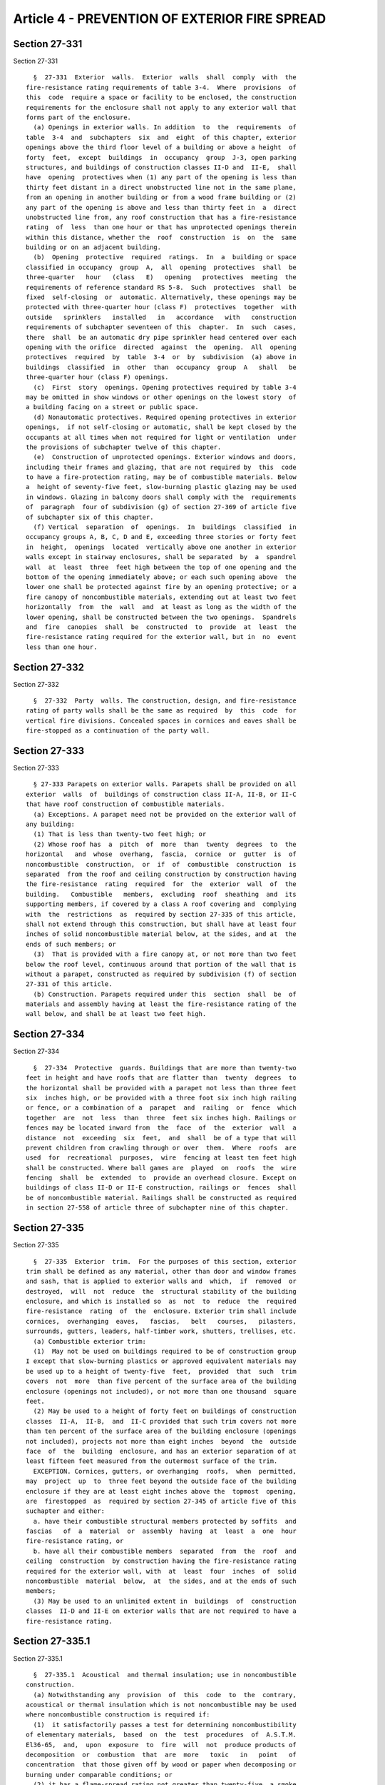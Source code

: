 Article 4 - PREVENTION OF EXTERIOR FIRE SPREAD
==============================================

Section 27-331
--------------

Section 27-331 ::    
        
     
        §  27-331  Exterior  walls.  Exterior  walls  shall  comply  with  the
      fire-resistance rating requirements of table 3-4.  Where  provisions  of
      this  code  require a space or facility to be enclosed, the construction
      requirements for the enclosure shall not apply to any exterior wall that
      forms part of the enclosure.
        (a) Openings in exterior walls. In addition  to  the  requirements  of
      table  3-4  and  subchapters  six  and  eight  of this chapter, exterior
      openings above the third floor level of a building or above a height  of
      forty  feet,  except  buildings  in  occupancy  group  J-3, open parking
      structures, and buildings of construction classes II-D and  II-E,  shall
      have  opening  protectives when (1) any part of the opening is less than
      thirty feet distant in a direct unobstructed line not in the same plane,
      from an opening in another building or from a wood frame building or (2)
      any part of the opening is above and less than thirty feet in  a  direct
      unobstructed line from, any roof construction that has a fire-resistance
      rating  of  less  than one hour or that has unprotected openings therein
      within this distance, whether the  roof  construction  is  on  the  same
      building or on an adjacent building.
        (b)  Opening  protective  required  ratings.  In  a  building or space
      classified in occupancy  group  A,  all  opening  protectives  shall  be
      three-quarter   hour   (class   E)   opening   protectives  meeting  the
      requirements of reference standard RS 5-8.  Such  protectives  shall  be
      fixed  self-closing  or  automatic. Alternatively, these openings may be
      protected with three-quarter hour (class F)  protectives  together  with
      outside   sprinklers   installed   in   accordance   with   construction
      requirements of subchapter seventeen of this  chapter.  In  such  cases,
      there  shall  be an automatic dry pipe sprinkler head centered over each
      opening with the orifice  directed  against  the  opening.  All  opening
      protectives  required  by  table  3-4  or  by  subdivision  (a) above in
      buildings  classified  in  other  than  occupancy  group  A   shall   be
      three-quarter hour (class F) openings.
        (c)  First  story  openings. Opening protectives required by table 3-4
      may be omitted in show windows or other openings on the lowest story  of
      a building facing on a street or public space.
        (d) Nonautomatic protectives. Required opening protectives in exterior
      openings,  if not self-closing or automatic, shall be kept closed by the
      occupants at all times when not required for light or ventilation  under
      the provisions of subchapter twelve of this chapter.
        (e)  Construction of unprotected openings. Exterior windows and doors,
      including their frames and glazing, that are not required by  this  code
      to have a fire-protection rating, may be of combustible materials. Below
      a  height of seventy-five feet, slow-burning plastic glazing may be used
      in windows. Glazing in balcony doors shall comply with the  requirements
      of  paragraph  four of subdivision (g) of section 27-369 of article five
      of subchapter six of this chapter.
        (f) Vertical  separation  of  openings.  In  buildings  classified  in
      occupancy groups A, B, C, D and E, exceeding three stories or forty feet
      in  height,  openings  located  vertically above one another in exterior
      walls except in stairway enclosures, shall be separated  by  a  spandrel
      wall  at  least  three  feet high between the top of one opening and the
      bottom of the opening immediately above; or each such opening above  the
      lower one shall be protected against fire by an opening protective; or a
      fire canopy of noncombustible materials, extending out at least two feet
      horizontally  from  the  wall  and  at least as long as the width of the
      lower opening, shall be constructed between the two openings.  Spandrels
      and  fire  canopies  shall  be  constructed  to  provide  at  least  the
      fire-resistance rating required for the exterior wall, but in  no  event
      less than one hour.
    
    
    
    
    
    
    

Section 27-332
--------------

Section 27-332 ::    
        
     
        §  27-332  Party  walls. The construction, design, and fire-resistance
      rating of party walls shall be the same as required  by  this  code  for
      vertical fire divisions. Concealed spaces in cornices and eaves shall be
      fire-stopped as a continuation of the party wall.
    
    
    
    
    
    
    

Section 27-333
--------------

Section 27-333 ::    
        
     
        § 27-333 Parapets on exterior walls. Parapets shall be provided on all
      exterior  walls  of  buildings of construction class II-A, II-B, or II-C
      that have roof construction of combustible materials.
        (a) Exceptions. A parapet need not be provided on the exterior wall of
      any building:
        (1) That is less than twenty-two feet high; or
        (2) Whose roof has  a  pitch  of  more  than  twenty  degrees  to  the
      horizontal   and  whose  overhang,  fascia,  cornice  or  gutter  is  of
      noncombustible  construction,  or  if  of  combustible  construction  is
      separated  from the roof and ceiling construction by construction having
      the fire-resistance  rating  required  for  the  exterior  wall  of  the
      building.   Combustible   members,  excluding  roof  sheathing  and  its
      supporting members, if covered by a class A roof covering and  complying
      with  the  restrictions  as  required by section 27-335 of this article,
      shall not extend through this construction, but shall have at least four
      inches of solid noncombustible material below, at the sides, and at  the
      ends of such members; or
        (3)  That is provided with a fire canopy at, or not more than two feet
      below the roof level, continuous around that portion of the wall that is
      without a parapet, constructed as required by subdivision (f) of section
      27-331 of this article.
        (b) Construction. Parapets required under this  section  shall  be  of
      materials and assembly having at least the fire-resistance rating of the
      wall below, and shall be at least two feet high.
    
    
    
    
    
    
    

Section 27-334
--------------

Section 27-334 ::    
        
     
        §  27-334  Protective  guards. Buildings that are more than twenty-two
      feet in height and have roofs that are flatter than  twenty  degrees  to
      the horizontal shall be provided with a parapet not less than three feet
      six  inches high, or be provided with a three foot six inch high railing
      or fence, or a combination of a  parapet  and  railing  or  fence  which
      together  are  not  less  than  three  feet six inches high. Railings or
      fences may be located inward from  the  face  of  the  exterior  wall  a
      distance  not  exceeding  six  feet,  and  shall  be of a type that will
      prevent children from crawling through or over  them.  Where  roofs  are
      used  for  recreational  purposes,  wire  fencing at least ten feet high
      shall be constructed. Where ball games are  played  on  roofs  the  wire
      fencing  shall  be  extended  to  provide an overhead closure. Except on
      buildings of class II-D or II-E construction, railings or  fences  shall
      be of noncombustible material. Railings shall be constructed as required
      in section 27-558 of article three of subchapter nine of this chapter.
    
    
    
    
    
    
    

Section 27-335
--------------

Section 27-335 ::    
        
     
        §  27-335  Exterior  trim.  For the purposes of this section, exterior
      trim shall be defined as any material, other than door and window frames
      and sash, that is applied to exterior walls and  which,  if  removed  or
      destroyed,  will  not  reduce  the  structural stability of the building
      enclosure, and which is installed so  as  not  to  reduce  the  required
      fire-resistance  rating  of  the  enclosure. Exterior trim shall include
      cornices,  overhanging  eaves,   fascias,   belt   courses,   pilasters,
      surrounds, gutters, leaders, half-timber work, shutters, trellises, etc.
        (a) Combustible exterior trim:
        (1)  May not be used on buildings required to be of construction group
      I except that slow-burning plastics or approved equivalent materials may
      be used up to a height of twenty-five  feet,  provided  that  such  trim
      covers  not  more  than five percent of the surface area of the building
      enclosure (openings not included), or not more than one thousand  square
      feet.
        (2) May be used to a height of forty feet on buildings of construction
      classes  II-A,  II-B,  and  II-C provided that such trim covers not more
      than ten percent of the surface area of the building enclosure (openings
      not included), projects not more than eight inches  beyond  the  outside
      face  of  the  building  enclosure, and has an exterior separation of at
      least fifteen feet measured from the outermost surface of the trim.
        EXCEPTION. Cornices, gutters, or overhanging  roofs,  when  permitted,
      may  project  up  to  three feet beyond the outside face of the building
      enclosure if they are at least eight inches above the  topmost  opening,
      are  firestopped  as  required by section 27-345 of article five of this
      suchapter and either:
        a. have their combustible structural members protected by soffits  and
      fascias   of  a  material  or  assembly  having  at  least  a  one  hour
      fire-resistance rating, or
        b. have all their combustible members  separated  from  the  roof  and
      ceiling  construction  by construction having the fire-resistance rating
      required for the exterior wall, with  at  least  four  inches  of  solid
      noncombustible  material  below,  at  the sides, and at the ends of such
      members;
        (3) May be used to an unlimited extent in  buildings  of  construction
      classes  II-D and II-E on exterior walls that are not required to have a
      fire-resistance rating.
    
    
    
    
    
    
    

Section 27-335.1
----------------

Section 27-335.1 ::    
        
     
        §  27-335.1  Acoustical  and thermal insulation; use in noncombustible
      construction.
        (a) Notwithstanding any  provision  of  this  code  to  the  contrary,
      acoustical or thermal insulation which is not noncombustible may be used
      where noncombustible construction is required if:
        (1)  it satisfactorily passes a test for determining noncombustibility
      of elementary materials,  based  on  the  test  procedures  of  A.S.T.M.
      El36-65,  and,  upon  exposure  to  fire  will  not  produce products of
      decomposition  or  combustion  that  are  more   toxic   in   point   of
      concentration  that those given off by wood or paper when decomposing or
      burning under comparable conditions; or
        (2) it has a flame-spread rating not greater than twenty-five, a smoke
      developed  rating  not  greater  than  fifty,  is  without  evidence  of
      continued progressive combustion when tested in accordance with the test
      procedure  of  reference standard RS 5-5, and upon exposure to fire will
      not produce products of decomposition or combustion that are more  toxic
      in  point  of  concentration  than those given off by wood or paper when
      decomposing or burning under comparable conditions.
        (b) Notwithstanding any provision of subdivision a of this section  or
      any  other provision of this code to the contrary, acoustical or thermal
      insulation, which is not noncombustible and  which  does  not  meet  the
      requirements  of  subdivision  a  of  this  section,  may  be used where
      noncombustible construction is required subject to the approval  of  the
      commissioner,  and  provided  it  is  installed in a composite method of
      construction, with a minimum of three inches  of  unpierced  masonry  or
      concrete on all sides.
        (c)  Notwithstanding  any  provision  of  subdivision  a  or b of this
      section or any other provision of this code  to  the  contrary,  thermal
      insulation,  which  is  not  noncombustible  and which does not meet the
      requirements of subdivisions a and b of this section, may  be  installed
      in  an  exterior  wall  system in any noncombustible construction group,
      provided that:
        (1) such insulation is of a thickness no  greater  than  four  inches;
      provided,  additional  thickness  used  exclusively  for  decorative  or
      leveling  purposes  shall  be  permissible,  where  the  area  of   such
      additional thickness does not exceed fifteen percent of the wall area on
      any single story;
        (2) such insulation has a heat value not in excess of six thousand BTU
      per square foot;
        (3) such insulation is installed in a composite method of construction
      and  is  separated  from  interior spaces by a thermal barrier having at
      least a one-hour fire resistance rating;
        (4) such insulation  has  a  flame  spread  rating  not  greater  than
      twenty-five  and  a smoke developed rating not greater than four hundred
      fifty, and is covered with, and sealed or joined by, material  having  a
      flame  spread  rating not greater than twenty-five and a smoke developed
      rating not greater than  fifty,  when  tested  in  accordance  with  the
      procedures of reference standard RS 5-5;
        (5)  such  insulation  is  installed  in  a  manner  which  meets  the
      requirements for firestopping set forth in section 27-345;
        (6) upon exposure to fire, the exterior wall system and  each  of  its
      components will not produce products of decomposition or combustion that
      are more toxic in point of concentration than those given off by wood or
      paper when decomposing or burning under comparable conditions;
        (7) the structure on which the exterior wall system is installed meets
      the  requirements of section 27-331 pertaining to minimum horizontal and
      vertical separation distances; provided, however, that  such  insulation
      shall  not be used on the exterior surface of a wall of a court or shaft
    
      if the horizontal or vertical separation distance between such wall  and
      another wall of such court or shaft is less than twenty feet;
        (8)  the  use  of such insulation on soffits or other horizontal areas
      shall not extend more than three feet beyond the  outside  face  of  the
      building enclosure;
        (9)  the  use of such insulation on buildings having party walls meets
      the requirements of section 27-332;
        (10) such insulation meets  the  acceptance  requirements  of  section
      27-131;
        (11)  the  results  of  a fire test of a representative portion of the
      exterior wall system meet the requirements of reference standard RS5-21;
        (12) the edge or face of the assembly containing  such  insulation  is
      labeled with the following information:
        a.  the  name of a nationally recognized testing laboratory acceptable
      to the commissioner which has inspected such insulation;
        b. the model of the exterior wall assembly for which  such  insulation
      is  listed  by  a nationally recognized testing laboratory acceptable to
      the commissioner;
        c. the identity of the manufacturer of such insulation;
        d. the flame spread and smoke developed ratings; and
        (13)  the  installation  of  such  insulation  shall  be  subject   to
      controlled   inspection   to  ensure  that  the  installation  is  fully
      consistent with the terms of the  listing  by  a  nationally  recognized
      testing   laboratory   acceptable   to   the   commissioner,  acceptance
      requirements of  section  27-131  and  the  manufacturer's  installation
      recommendations.
        (d)  The  commissioner may, with regard to thermal insulation, the use
      of which is authorized by  this  subdivision,  establish  by  regulation
      training  criteria  for persons installing such insulation, and prohibit
      the installation of such insulation by persons not  adequately  trained.
      Any  person installing such insulation shall certify to the commissioner
      that the installation is fully consistent with the terms of the  listing
      by   a  nationally  recognized  testing  laboratory  acceptable  to  the
      commissioner,  acceptance  requirements  of  section  27-131   and   the
      manufacturer's installation recommendations.
        (e) Definitions. As used in this section:
        (1)  "Composite  method  of  construction"  shall  mean  a  method  of
      construction  in  which  diverse  materials  are  combined  to  form  an
      assembly,  whether  the  assembly  is prefabricated or fabricated at the
      site of installation.
        (2) "Exterior wall system" shall  include  the  exterior  walls  of  a
      building and the appurtenances thereof.
    
    
    
    
    
    
    

Section 27-336
--------------

Section 27-336 ::    
        
     
        §   27-336  Porticos,  porches,  etc.  Porticos,  entranceways,  storm
      enclosures, bay windows, oriel windows, porches, or  similar  appendages
      may  be  constructed of combustible materials or assemblies on buildings
      of construction class II-E to an unlimited extent, and on  buildings  of
      construction  classes  II-A,  II-B,  II-C,  and  II-D  under  all of the
      following conditions:
        (a) The building is classified in occupancy group J-2 or J-3.
        (b) The building is not more than three stories or forty feet high.
        (c) The appendage has an exterior separation on all exposed  sides  of
      at  least  fifteen  feet,  measured  from  the  outermost surface of the
      appendage.
        (d) The appendage is so constructed that its  removal  or  destruction
      will  not reduce the structural stability or fire resistive integrity of
      the building.
        (e) The vertical surface area  of  the  combustible  portions  of  the
      appendage,  including any exterior trim, is not more than ten percent of
      the total wall area (windows excluded) of the building.
        (f) The appendage has  a  superficial  roof  area  not  exceeding  one
      hundred  fifty  square  feet  and is included in the area limitations of
      table 4-1 and 4-2 for the entire building.
        (g) The appendage is not higher than the sills  of  the  second  story
      windows.
        (h) The roof of the appendage has a class A roof covering.
        (i) The soffit or ceiling covering the combustible roof framing of the
      appendage has a one hour fire-resistance rating.
        (j) The requirements of subdivisions (h) and (i) of this section shall
      not  apply  in  the  case  of  roofs  or awnings over patios or entrance
      platforms where the area of vertical exposure of the patios or platforms
      to the outdoors is equal to at least that of the patio or platform area.
      Plastic  shall  be  slow  burning;  canvas  or  other  fabric  shall  be
      noncombustible  or  flameproofed  in  accordance  with the provisions of
      title fifteen of the administrative code.
    
    
    
    
    
    
    

Section 27-337
--------------

Section 27-337 ::    
        
     
        §  27-337  Roof coverings. Roof coverings shall be classified as A, B,
      or C on the basis of their  resistance  to  exterior  fire  exposure  as
      listed  in  reference standard RS 5-9, or as determined by tests made in
      conformance with reference standard RS 5-10 for those not listed.
        (a) Limitations of use. Every roof  placed  on  a  building  shall  be
      covered  with  class A or B roof covering, except class C roof coverings
      may be placed on buildings classified in occupancy group J when not more
      than three stories or forty feet in height, and on  buildings  permitted
      by  this  code  to  be  of  class  II-D or II-E construction. The use of
      roofing having no rating is prohibited, except for  replacement  to  the
      extent  of  twenty-five  percent  of  the  roof area in any twelve month
      period.
        (b)  Combustible   roof   decking.   Unless   attached   directly   to
      noncombustible  framework,  all  roof  coverings  shall  be applied to a
      closely fitted deck; except that wood shingles, to the extent  permitted
      in subdivision (a) of this section, may be applied to wood slats.
        (c) Roof insulation. Combustible roof insulation may be applied on top
      of  roof  decking  or  slab  provided that it is protected with the roof
      covering applied directly thereto.
    
    
    
    
    
    
    

Section 27-338
--------------

Section 27-338 ::    
        
     
        §  27-338  Roof  structures. (a) Construction of penthouses. Enclosure
      walls of penthouses shall comply  with  the  requirements  for  exterior
      walls  of  table 3-4 for the construction class of the building on which
      they are erected. Roofs of penthouses shall comply with the requirements
      for roof construction of table 3-4 and section 27-337 of article five of
      subchapter six of this chapter.
        (b) Construction of  bulkheads.  Bulkheads  shall  be  constructed  of
      noncombustible  materials  having  a  one  hour  fire-resistance rating,
      except that in  buildings  of  construction  class  II-E,  they  may  be
      constructed  of  combustible materials having a one hour fire-resistance
      rating.
        (c)  Scuttles.  Scuttles  shall  be  constructed   of   noncombustible
      materials,  or  of  combustible materials covered on the top, sides, and
      edges with noncombustible materials.
        (d) Skylights. For the purposes of this section, the  term  "skylight"
      shall  be  construed  to  include  the sash, frames, and glazing of roof
      monitors and sawtooth roofs.
        (1) SASH AND FRAMES. Skylights that are inclined at  less  than  sixty
      degrees  to  the  horizontal on all buildings of other than construction
      classes II-D and  II-E,  shall  have  sash  and  frames  constructed  of
      noncombustible  materials,  and  their glazing shall be as prescribed in
      paragraph two of  this  subdivision.  Skylights  that  are  inclined  at
      greater  than sixty degrees to the horizontal shall have sash and frames
      constructed as required for windows,  and  their  glazing  shall  be  as
      required  for windows. Glass, glass blocks, or plastic used in skylights
      shall be designed and constructed to withstand the same  live  loads  as
      required for roofs plus any concentrated live loads required herein.
        (2)  GLAZING. a. Skylights over stairways and shafts. Skylights placed
      over stairways and shafts shall be glazed with plain glass not more than
      one-eighth  inch  thick  or   unreinforced   plastic   not   more   than
      three-sixteenths of an inch thick.
        b.  Skylights over other spaces. Skylights in all locations other than
      over stairways and shafts shall be glazed with  one-quarter  inch  wired
      glass, plain glass, glass block, or plastic of material and installation
      complying with subparagraph c of this paragraph.
        c.  Plastic.  Plastic  used  for  the  glazing of skylights other than
      skylights over stairways and shafts shall be slow burning  plastic.  The
      aggregate  area  of  skylight  openings,  other  than over stairways and
      shafts, shall not exceed thirty-nine per cent of the floor area  of  any
      room or space sheltered by the roof in which they are located. The edges
      of   plastic,   if  exposed,  shall  be  protected  by  metal  or  other
      noncombustible material. Skylights in which plastic is used, if on roofs
      having a pitch of twenty degrees to the horizontal  or  less,  shall  be
      constructed in accordance with the following:
        1.  The  area  within the curbs of each skylight shall not exceed five
      square feet, except that this area may be of any size, limited  only  by
      other  provisions  of  this  section,if  the opening is protected on all
      sides by a noncombustible railing thirty-six inches in height  complying
      with  the  provisions  of  section 27-558 of article three of subchapter
      nine of this chapter for railings; or the skylight  is  subdivided  into
      areas  of  five  square  feet  or less by noncombustible muntins or bars
      capable of supporting a live load of three hundred pounds at any  point;
      or a noncombustible screen or grid capable of supporting a load of three
      hundred  pounds  over  any  one foot by two foot area as provided above,
      integral with, or not more than three feet below the skylight, with  the
      wire or bars spaced into areas of five square feet or less (if above the
      roof, the wires shall be of corrosion resistive metal).
    
        2.  There  shall  be  a  minimum  clear distance of three feet between
      skylights.
        (3)  Separation  of skylights from structures. There shall be at least
      ten feet between a plain glass or plastic skylight and  any  door  in  a
      stair  bulkhead located above the roof in which the skylight is located,
      and at least ten feet between such a skylight and  any  opening  in  any
      roof structure or other wall above the roof not equipped with an opening
      protective. On buildings up to one hundred feet in height there shall be
      at  least  ten  feet  from  such  a  skylight  to the outside face of an
      exterior wall facing on a frontage space.
        (4) SCREENS.  Plain  glass  skylights  shall  be  protected  on  their
      underside  by  noncombustible  screens  having  a  mesh not smaller than
      three-quarters of an inch by three-quarters of an inch nor  larger  than
      one  inch by one inch of at least No. 12 B. & S. gauge wires. The screen
      shall be installed tight against the roof opening or  shall  project  on
      all  sides  for  a  distance of not less than the distance of the screen
      below the glass, and shall be of such material and construction so as to
      support a load of three hundred pounds over any one  foot  by  two  foot
      area. The provisions for wire glass or screen protection shall not apply
      to glass block skylights.
        (e)  Greenhouses.  Greenhouses  on  the  roofs of buildings other than
      buildings of construction class II-D or II-E  shall  be  constructed  of
      noncombustible  framework  and shall be glazed with plain or wire glass,
      or slow burning plastic. The floors of greenhouses shall be  constructed
      at  least  as  required  for  roof  construction  in  table  3-4 for the
      construction class of the building on which it is located.
        (f) Construction of sloping roofs. Roofs having a slope of  more  than
      sixty  degrees to the horizontal shall be constructed of material having
      the same fire-resistance rating as required for an exterior  non-bearing
      wall  of  the  building  of  which it is a part. When the slope is sixty
      degrees or less to the horizontal, the sloping roof shall be constructed
      as required for the roof of the building. Where  the  back  of  a  false
      mansard  is  exposed  to  the  outdoors,  the back shall be covered with
      noncombustible material or with roof coverings as required for the  roof
      of the building.
        (g)   Dormers.  Roofs  of  dormers  shall  be  of  the  same  type  of
      construction and have roof covering of the same class  as  required  for
      the roof of the building on which they are located. The walls of dormers
      shall be constructed of materials having the same fire resistance rating
      as required for non-bearing exterior walls of the building on which they
      are  located;  except  that  in  buildings of construction classes II-A,
      II-B, II-C, and II-D,  the  walls  may  be  constructed  of  combustible
      framing  provided that the outside face of the framing is protected with
      noncombustible sheathing and the  aggregate  area  of  all  such  dormer
      walls, including openings therein, does not exceed twenty percent of the
      roof area.
        (h) Water tanks.
        (1)  SUPPORTS. All water tanks placed in or on a building and having a
      capacity of more  than  five  hundred  gallons  shall  be  supported  on
      noncombustible  walls  or  framing. When such tank is located within the
      building, above the lowest story, its framing shall be fire protected as
      required for columns supporting one floor or the tank shall  be  located
      within  a  room  or  space  that  is enclosed with construction having a
      fire-resistance rating equivalent to that  otherwise  required  for  the
      protection of the framing.
        (i)   Cooling   towers.   Cooling   towers  shall  be  constructed  of
      noncombustible materials, except as follows:
    
        (1) Outside the fire districts,  when  located  on  a  building  three
      stories or forty feet in height or less of construction group I, cooling
      towers may be constructed of combustible materials provided they are not
      more than fifteen feet high and do not exceed seven hundred fifty square
      feet in area.
        (2)  Outside  the  fire  districts, when located on the ground and not
      exceeding three stories or forty feet in height  or  one  thousand  five
      hundred  square  feet  in  area,  cooling  towers  may be constructed of
      combustible material provided they are  protected  by  a  noncombustible
      screen,  fence, or wall at least twenty feet from the tower and at least
      seven feet high.
        (3) Filling and drift eliminators may be of combustible  materials  if
      the  towers  are  provided with automatic sprinkler protection complying
      with the construction provisions of subchapter seventeen.
        (4) Filling and drift eliminators  may  be  of  combustible  materials
      where  the  towers are not provided with automatic sprinkler protection,
      provided all of the following conditions are met:
        a. The cooling tower is constructed of noncombustible material;
        b. The cooling tower is located on a building  in  construction  group
      I-A or I-B;
        c.  The cooling tower and filling and drift eliminators are located at
      least thirty feet away from any windows or fresh air intakes  which  are
      at  an  elevation  above the roof on which the cooling tower is located,
      whether in the same building or in an adjoining building;
        d. The cooling tower is located not less than fifteen  feet  from  the
      nearest lot line; and
        e.  The  cooling  tower  is  located  not  less than ten feet from any
      chimney, except that the distance shall be not  less  than  twenty  feet
      from a chimney venting products of combustion other than from gas or oil
      fired appliances, whether on the same building or an adjoining building.
        (5)  In no event shall cooling towers or filling and drift eliminators
      be constructed of materials that contain asbestos.
        (j) Miscellaneous roof structures. The following roof  structures  may
      be  constructed  of  combustible  material if less than twelve feet high
      above the roof: antenna  supports;  flagpoles;  clothes  drying  frames;
      duckboarding or platforms that do not cover more than twenty per cent of
      the roof area at that level.
    
    
    
    
    
    
    

